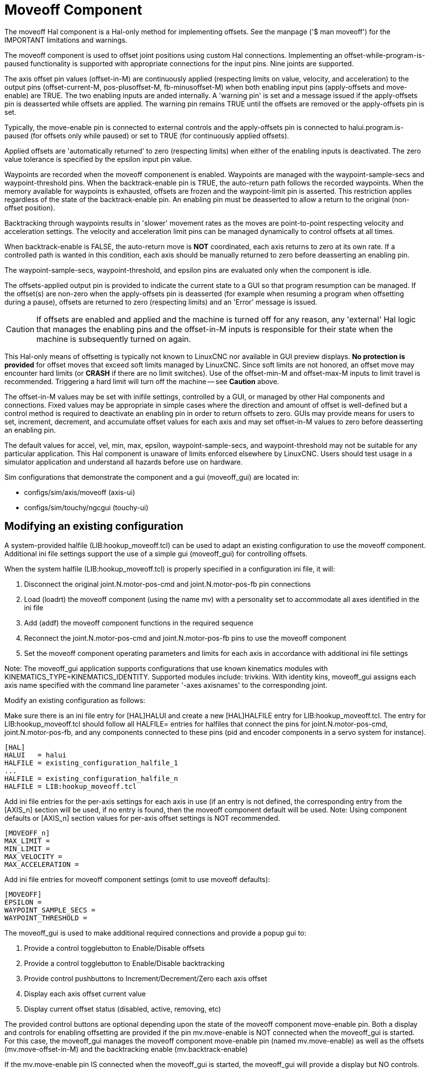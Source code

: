 :lang: en

[[cha:moveoff]]
= Moveoff Component(((Moveoff)))

The moveoff Hal component is a Hal-only method
for implementing offsets.  See the manpage ('$ man moveoff')
for the IMPORTANT limitations and warnings.

The moveoff component is used to offset joint positions using custom Hal
connections.  Implementing an offset-while-program-is-paused functionality is
supported with appropriate connections for the input pins.  Nine joints are
supported.

The axis offset pin values (offset-in-M) are continuously applied (respecting
limits on value, velocity, and acceleration) to the output pins
(offset-current-M, pos-plusoffset-M, fb-minusoffset-M) when both enabling input
pins (apply-offsets and move-enable) are TRUE.  The two enabling inputs are
anded internally. A 'warning pin' is set and a message issued if the
apply-offsets pin is deasserted while offsets are applied.  The warning pin
remains TRUE until the offsets are removed or the apply-offsets pin is set.

Typically, the move-enable pin is connected to external controls and the
apply-offsets pin is connected to halui.program.is-paused (for offsets only
while paused) or set to TRUE (for continuously applied offsets).

Applied offsets are 'automatically returned' to zero (respecting limits)
when either of the enabling inputs is deactivated.  The zero value
tolerance is specified by the epsilon input pin value.

Waypoints are recorded when the moveoff componenent is enabled.  Waypoints are
managed with the waypoint-sample-secs and waypoint-threshold pins.  When the
backtrack-enable pin is TRUE, the auto-return path follows the recorded
waypoints.  When the memory available for waypoints is exhausted, offsets are
frozen and the waypoint-limit pin is asserted.  This restriction applies
regardless of the state of the backtrack-enable pin.  An enabling pin must be
deasserted to allow a return to the original (non-offset position).

Backtracking through waypoints results in 'slower' movement rates as the
moves are point-to-point respecting velocity and acceleration settings.  The
velocity and acceleration limit pins can be managed dynamically to control
offsets at all times.

When backtrack-enable is FALSE, the auto-return move is *NOT*
coordinated, each axis returns to zero at its own rate.  If a controlled path
is wanted in this condition, each axis should be manually returned to zero
before deasserting an enabling pin.

The waypoint-sample-secs, waypoint-threshold, and epsilon pins are evaluated
only when the component is idle.

The offsets-applied output pin is provided to indicate the current state to a
GUI so that program resumption can be managed.  If the offset(s) are non-zero
when the apply-offsets pin is deasserted (for example when resuming a program
when offsetting during a pause), offsets are returned to zero (respecting
limits) and an 'Error' message is issued.

[CAUTION]
If offsets are enabled and applied and the machine is turned off for any
reason, any 'external' Hal logic that manages the enabling pins and the
offset-in-M inputs is responsible for their state when the machine is
subsequently turned on again.

This Hal-only means of offsetting is typically not known to LinuxCNC
nor available in GUI preview displays. *No protection is provided* for
offset moves that exceed soft limits managed by LinuxCNC. Since soft limits
are not honored, an offset move may encounter hard limits (or *CRASH* if
there are no limit switches). Use of the offset-min-M and offset-max-M inputs
to limit travel is recommended. Triggering a hard limit will turn off
the machine -- see *Caution* above.

The offset-in-M values may be set with inifile settings, controlled by a GUI,
or managed by other Hal components and connections.  Fixed values may be
appropriate in simple cases where the direction and amount of offset is
well-defined but a control method is required to deactivate an enabling
pin in order to return offsets to zero.  GUIs may provide means for users to
set, increment, decrement, and accumulate offset values for each axis and may
set offset-in-M values to zero before deasserting an enabling pin.

The default values for accel, vel, min, max, epsilon, waypoint-sample-secs, and
waypoint-threshold may not be suitable for any particular application.  This
Hal component is unaware of limits enforced elsewhere by LinuxCNC.
Users should test usage in a simulator application and understand all
hazards before use on hardware.

Sim configurations that demonstrate the component and a
gui (moveoff_gui) are located in:

* configs/sim/axis/moveoff  (axis-ui)
* configs/sim/touchy/ngcgui (touchy-ui)

== Modifying an existing configuration

A system-provided halfile (LIB:hookup_moveoff.tcl) can be used to adapt an
existing configuration to use the moveoff component.  Additional ini file
settings support the use of a simple gui (moveoff_gui) for controlling offsets.

When the system halfile (LIB:hookup_moveoff.tcl) is properly specified in
a configuration ini file, it will:

. Disconnect the original joint.N.motor-pos-cmd and joint.N.motor-pos-fb pin
  connections
. Load (loadrt) the moveoff component (using the name mv) with a personality
  set to accommodate all axes identified in the ini file
. Add (addf) the moveoff component functions in the required sequence
. Reconnect the joint.N.motor-pos-cmd and joint.N.motor-pos-fb pins to use
  the moveoff component
. Set the moveoff component operating parameters and limits for each axis
  in accordance with additional ini file settings

Note: The moveoff_gui application supports configurations that use known
kinematics modules with KINEMATICS_TYPE=KINEMATICS_IDENTITY.  Supported
modules include: trivkins.  With identity kins, moveoff_gui
assigns each axis name specified with the command line parameter '-axes axisnames'
to the corresponding joint.

Modify an existing configuration as follows:

Make sure there is an ini file entry for [HAL]HALUI and create a new
[HAL]HALFILE entry for LIB:hookup_moveoff.tcl.
The entry for LIB:hookup_moveoff.tcl should follow all HALFILE= entries
for halfiles that connect the pins for joint.N.motor-pos-cmd,
joint.N.motor-pos-fb, and any components connected to these pins (pid
and encoder components in a servo system for instance).

----
[HAL]
HALUI   = halui
HALFILE = existing_configuration_halfile_1
...
HALFILE = existing_configuration_halfile_n
HALFILE = LIB:hookup_moveoff.tcl
----

Add ini file entries for the per-axis settings for each axis in use (if an
entry is not defined, the corresponding entry from the [AXIS_n] section will be
used, if no entry is found, then the moveoff component default will be used.
Note: Using component defaults or [AXIS_n] section values for per-axis offset
settings is NOT recommended.
----
[MOVEOFF_n]
MAX_LIMIT =
MIN_LIMIT =
MAX_VELOCITY =
MAX_ACCELERATION =
----

Add ini file entries for moveoff component settings (omit to use moveoff defaults):

----
[MOVEOFF]
EPSILON =
WAYPOINT_SAMPLE_SECS =
WAYPOINT_THRESHOLD =
----

The moveoff_gui is used to make additional required connections and provide
a popup gui to:

. Provide a control togglebutton to Enable/Disable offsets
. Provide a control togglebutton to Enable/Disable backtracking
. Provide control pushbuttons to Increment/Decrement/Zero each axis offset
. Display each axis offset current value
. Display current offset status (disabled, active, removing, etc)

The provided control buttons are optional depending upon the state of
the moveoff component move-enable pin.  Both a display and controls
for enabling offsetting are provided if the pin mv.move-enable
is NOT connected when the moveoff_gui is started.  For this case,
the moveoff_gui manages the moveoff component move-enable pin
(named mv.move-enable) as well as the offsets (mv.move-offset-in-M)
and the backtracking enable (mv.backtrack-enable)

If the mv.move-enable pin IS connected when the moveoff_gui
is started, the moveoff_gui will provide a display but NO controls.
This mode supports configurations that use a jog wheel or other methods
of controlling the offset inputs and the enable pins (mv.offset-in-M,
mv.move-enable, mv.backtrack-enable).

The moveoff_gui makes the required connections for the moveoff component pins:
mv.power_on and mv.apply-offsets.  The mv.power_on pin is connected to the
motion.motion-enabled pin (a new signal is automatically created if necessary).
The mv.apply-offsets is connected to halui.program.is-paused or set to 1
depending upon the command line option -mode [ onpause | always ].  A new signal
is automatically created if necessary.

To use the moveoff_gui, add an entry in the ini file [APPLICATIONS]
section as follows:

----
[APPLICATIONS]
# Note: a delay (specified in seconds) may be required if connections
# are made using postgui halfiles ([HAL]POSTGUI_HALFILE=)
DELAY = 0
APP = moveoff_gui option1 option2 ...
----

When the halfile LIB:hookup_moveoff.tcl is used to load and connect the
moveoff component, the mv.move-enable pin will not be connected and
local controls provided by the moveoff_gui will be used.  This is the 
simplest method to test or demonstrate the moveoff component when
modifying an existing ini configuration.

To enable external controls while using the moveoff_gui display
for offset values and status, halfiles that follow LIB:hookup_moveoff.tcl
must make additional connections.  For example, the supplied demonstration
configs (configs/sim/axis/moveoff/*.ini) use a simple system halfile
(named LIB:moveoff_external.hal) to connect the mv.move-enable,mv.offset-in-M,
and mv.bactrack-enable pins to signals:

----
[HAL]
HALUI = halui
...
HALFILE = LIB:hookup_moveoff.tcl
HALFILE = LIB:moveoff_external.hal
----

The connections made by LIB:moveoff_external.hal (for a three axis
configuration) are:

----
net external_enable mv.move-enable

net external_offset_0 mv.offset-in-0
net external_offset_1 mv.offset-in-1
net external_offset_2 mv.offset-in-2

net external_backtrack_en mv.backtrack-enable
----

These signals (external_enable, external_offset_M, external_backtrack_en) may
be managed by subsequent HALFILES (including POSTGUI_HALFILEs) to provide 
customized control of the component while using the moveoff_gui display
for current offset values and offset status.

The moveoff_gui is configured with command line options.  For details
on the operation of moveoff_gui, see the man page:

----
$ man moveoff_gui
----

For a brief listing of command line options for moveoff_gui, use the command line help option:

----
$ moveoff_gui --help

Usage:
moveoff_gui [Options]

Options:
    [--help | -? | -- -h ]  (This text)

    [-mode [onpause | always]]  (default: onpause)
                                  (onpause: show gui when program paused)
                                  (always:  show gui always)

    [-axes axisnames]       (default: xyz (no spaces))
                              (letters from set of: x y z a b c u v w)
                              (example: -axes z)
                              (example: -axes xz)
                              (example: -axes xyz)
    [-inc incrementvalue]   (default: 0.001 0.01 0.10 1.0 )
                              (specify one per -inc (up to 4) )
                              (example: -inc 0.001 -inc 0.01 -inc 0.1 )
    [-size integer]         (default: 14
                              (Overall gui popup size is based on font size)
    [-loc center|+x+y]      (default: center)
                              (example: -loc +10+200)
    [-autoresume]           (default: notused)
                              (resume program when move-enable deasserted)
    [-delay delay_secs]     (default: 5 (resume delay))

Options for special cases:
    [-noentry]              (default: notused)
                             (don't create entry widgets)
    [-no_resume_inhibit]    (default: notused)
                             (do not use a resume-inhibit-pin)
    [-no_pause_requirement] (default: notused)
                             (no check for halui.program.is-paused)
    [-no_cancel_autoresume] (default: notused)
                             (useful for retraact offsets with simple)
                             (external control                       )
    [-no_display]           (default: notused)
                             (Use when both external controls and displays)
                             (are in use (see Note))                      )

Note: If the moveoff move-enable pin (mv.move-enable) is connected when
      moveoff_gui is started, external controls are required and only
      displays are provided.
----
